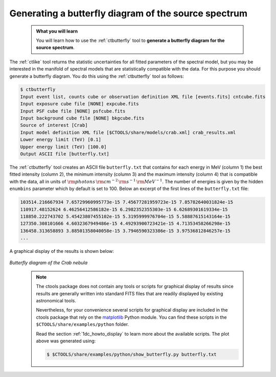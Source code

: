 .. _start_butterfly:

Generating a butterfly diagram of the source spectrum
-----------------------------------------------------

  .. admonition:: What you will learn

     You will learn how to use the :ref:`ctbutterfly` tool to **generate a
     butterfly diagram for the source spectrum**.

The :ref:`ctlike` tool returns the statistic uncertainties for all fitted
parameters of the spectral model, but you may be interested in the manifold
of spectral models that are statistically compatible with the data. For this
purpose you should generate a butterfly diagram. You do this using the
:ref:`ctbutterfly` tool as follows:

.. code-block:: bash

   $ ctbutterfly
   Input event list, counts cube or observation definition XML file [events.fits] cntcube.fits
   Input exposure cube file [NONE] expcube.fits
   Input PSF cube file [NONE] psfcube.fits
   Input background cube file [NONE] bkgcube.fits
   Source of interest [Crab]
   Input model definition XML file [$CTOOLS/share/models/crab.xml] crab_results.xml
   Lower energy limit (TeV) [0.1]
   Upper energy limit (TeV) [100.0]
   Output ASCII file [butterfly.txt]

The :ref:`ctbutterfly` tool creates an ASCII file ``butterfly.txt`` that
contains for each energy in MeV (column 1) the best fitted intensity
(column 2), the minimum intensity (column 3) and the maximum intensity
(column 4) that is compatible with the data, all in units of
:math:`{\rm photons} \, {\rm cm}^{-2} \, {\rm s}^{-1} \, {\rm MeV}^{-1}`.
The number of energies is given by the hidden ``enumbins`` parameter which by
default is set to 100. Below an excerpt of the first lines of the
``butterfly.txt`` file:

.. code-block:: none

   103514.216667934 7.65729960995773e-15 7.45677281959723e-15 7.85782640031824e-15
   110917.48152624 6.46256412586182e-15 6.2982352355303e-15 6.62689301619334e-15
   118850.222743702 5.45423807455102e-15 5.3195999976704e-15 5.58887615143164e-15
   127350.308101666 4.6032367949486e-15 4.49293900723421e-15 4.71353458266298e-15
   136458.313658893 3.88501358040058e-15 3.7946590323386e-15 3.97536812846257e-15
   ...

A graphical display of the results is shown below:

.. figure:: butterfly.jpg
   :width: 600px
   :align: center

   *Butterfly diagram of the Crab nebula*

..

  .. note::

     The ctools package does not contain any tools or scripts for graphical
     display of results since results are generally written into standard FITS
     files that are readily displayed by existing astronomical tools.

     Nevertheless, for your convenience several scripts for graphical display
     are included in the ctools package that rely on the
     `matplotlib <http://matplotlib.org>`_
     Python module. You can find these scripts in the
     ``$CTOOLS/share/examples/python`` folder.

     Read the section :ref:`1dc_howto_display` to learn more about the
     available scripts. The plot above was generated using:

     .. code-block:: bash

        $ $CTOOLS/share/examples/python/show_butterfly.py butterfly.txt
